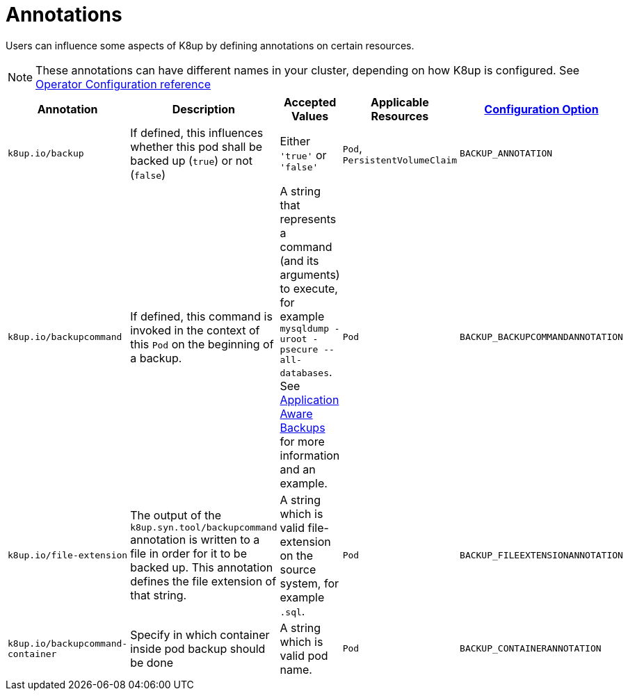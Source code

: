 = Annotations

Users can influence some aspects of K8up by defining annotations on certain resources.

[NOTE]
====
These annotations can have different names in your cluster, depending on how K8up is configured.
See xref:references/operator-config-reference.adoc[Operator Configuration reference]
====

|===
|Annotation |Description |Accepted Values |Applicable Resources |xref:references/operator-config-reference.adoc[Configuration Option]

|`k8up.io/backup`
|If defined, this influences whether this pod shall be backed up (`true`) or not (`false`)
|Either `'true'` or `'false'`
|`Pod`, `PersistentVolumeClaim`
|`BACKUP_ANNOTATION`

|`k8up.io/backupcommand`
|If defined, this command is invoked in the context of this `Pod` on the beginning of a backup.
|A string that represents a command (and its arguments) to execute, for example `mysqldump -uroot -psecure --all-databases`.
 See xref:how-tos/application-aware-backups.adoc[Application Aware Backups] for more information and an example.
|`Pod`
|`BACKUP_BACKUPCOMMANDANNOTATION`

|`k8up.io/file-extension`
|The output of the `k8up.syn.tool/backupcommand` annotation is written to a file in order for it to be backed up.
 This annotation defines the file extension of that string.
|A string which is valid file-extension on the source system, for example `.sql`.
|`Pod`
|`BACKUP_FILEEXTENSIONANNOTATION`

|`k8up.io/backupcommand-container`
|Specify in which container inside pod backup should be done
|A string which is valid pod name.
|`Pod`
|`BACKUP_CONTAINERANNOTATION`
|===
